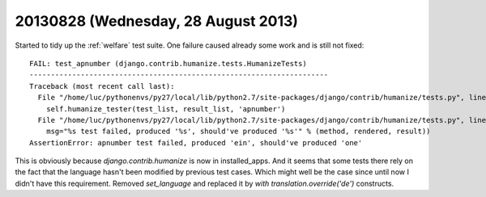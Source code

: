 ====================================
20130828 (Wednesday, 28 August 2013)
====================================

Started to tidy up the :ref:`welfare` test suite.
One failure caused already some work and is still not fixed::

    FAIL: test_apnumber (django.contrib.humanize.tests.HumanizeTests)
    ----------------------------------------------------------------------
    Traceback (most recent call last):
      File "/home/luc/pythonenvs/py27/local/lib/python2.7/site-packages/django/contrib/humanize/tests.py", line 121, in test_apnumber
        self.humanize_tester(test_list, result_list, 'apnumber')
      File "/home/luc/pythonenvs/py27/local/lib/python2.7/site-packages/django/contrib/humanize/tests.py", line 47, in humanize_tester
        msg="%s test failed, produced '%s', should've produced '%s'" % (method, rendered, result))
    AssertionError: apnumber test failed, produced 'ein', should've produced 'one'

This is obviously because `django.contrib.humanize` is now in installed_apps.
And it seems that some tests there rely on the fact that the 
language hasn't been modified by previous test cases.
Which might well be the case since until now I didn't have this requirement.
Removed `set_language` and replaced it by `with translation.override('de')` 
constructs.

